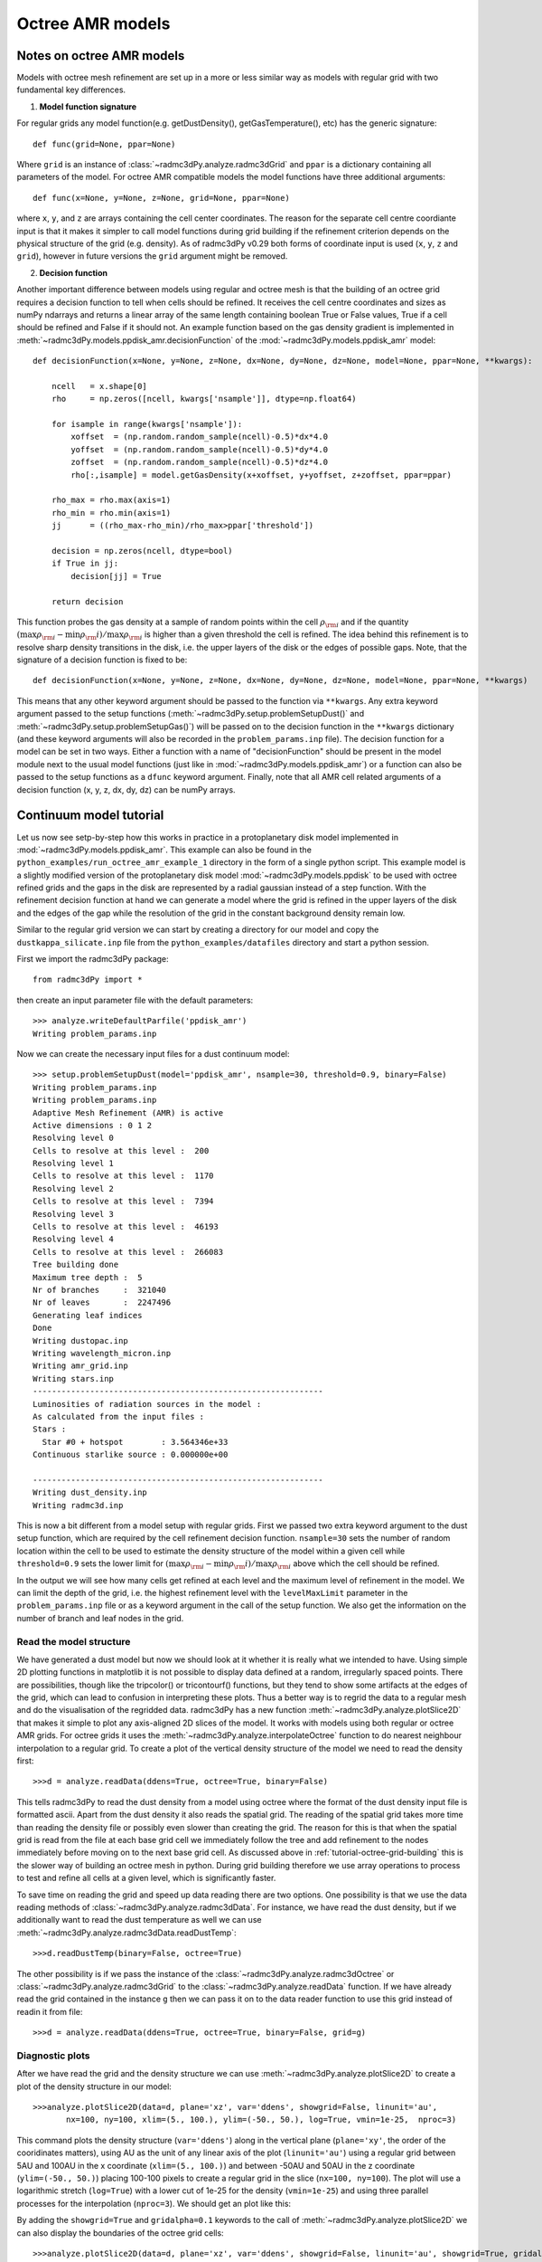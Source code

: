.. _tutorial-octree-model-setup:

*****************
Octree AMR models
*****************

.. _tutorial-octree-model-setup-octree-notes:

Notes on octree AMR models
==========================

Models with octree mesh refinement are set up in a more or less similar way as models with regular grid with two fundamental key differences. 

1. **Model function signature**

For regular grids any model function(e.g. getDustDensity(), getGasTemperature(), etc) has the generic signature::

    def func(grid=None, ppar=None)

Where ``grid`` is an instance of :class:`~radmc3dPy.analyze.radmc3dGrid` and ``ppar`` is a dictionary containing all parameters of the model. For octree AMR compatible
models the model functions have three additional arguments::

    def func(x=None, y=None, z=None, grid=None, ppar=None)

where ``x``, ``y``, and ``z`` are arrays containing the cell center coordinates. The reason for the separate cell centre coordiante input is that it makes it simpler
to call model functions during grid building if the refinement criterion depends on the physical structure of the grid (e.g. density). As of radmc3dPy v0.29 both forms of
coordinate input is used (``x``, ``y``, ``z`` and ``grid``), however in future versions the ``grid`` argument might be removed. 

2. **Decision function**

Another important difference between models using regular and octree mesh is that the building of an octree grid requires a decision function to tell when cells should
be refined. It receives the cell centre coordinates and sizes as numPy ndarrays and returns a linear array of the same length containing boolean True or False values, 
True if a cell should be refined and False if it should not. An example function based on the gas density gradient is implemented in 
:meth:`~radmc3dPy.models.ppdisk_amr.decisionFunction` of the :mod:`~radmc3dPy.models.ppdisk_amr` model::

    def decisionFunction(x=None, y=None, z=None, dx=None, dy=None, dz=None, model=None, ppar=None, **kwargs):
       
        ncell   = x.shape[0]
        rho     = np.zeros([ncell, kwargs['nsample']], dtype=np.float64)

        for isample in range(kwargs['nsample']):
            xoffset  = (np.random.random_sample(ncell)-0.5)*dx*4.0
            yoffset  = (np.random.random_sample(ncell)-0.5)*dy*4.0
            zoffset  = (np.random.random_sample(ncell)-0.5)*dz*4.0
            rho[:,isample] = model.getGasDensity(x+xoffset, y+yoffset, z+zoffset, ppar=ppar)
        
        rho_max = rho.max(axis=1)
        rho_min = rho.min(axis=1)
        jj      = ((rho_max-rho_min)/rho_max>ppar['threshold'])
        
        decision = np.zeros(ncell, dtype=bool)
        if True in jj:
            decision[jj] = True

        return decision

This function probes the gas density at a sample of random points within the cell 
:math:`\rho_{\rm i}` and if the quantity :math:`(\max{\rho_{\rm i}} - \min{\rho_\rm{i}})/\max{\rho_{\rm i}}` is higher than a given threshold the cell is refined. 
The idea behind this refinement is to resolve sharp density transitions in the disk, i.e. the upper layers of the disk or the edges of possible gaps.  
Note, that the signature of a decision function is fixed to be::

    def decisionFunction(x=None, y=None, z=None, dx=None, dy=None, dz=None, model=None, ppar=None, **kwargs)
    

This means that any other keyword argument should be passed to the function via ``**kwargs``. Any extra keyword argument passed to the setup functions 
(:meth:`~radmc3dPy.setup.problemSetupDust()` and :meth:`~radmc3dPy.setup.problemSetupGas()`) will be passed on to the decision function in the ``**kwargs``
dictionary (and these keyword arguments will also be recorded in the ``problem_params.inp`` file).
The decision function for a model can be set in two ways. Either a function with a name of "decisionFunction" should be present in the model module next to the 
usual model functions (just like in :mod:`~radmc3dPy.models.ppdisk_amr`)  or a function can also be passed to the setup functions 
as a ``dfunc`` keyword argument. Finally, note that all AMR cell related arguments of a decision function (x, y, z, dx, dy, dz) can be numPy arrays.

.. _tutorial-octree-model-setup-example-model-cont:

Continuum model tutorial
========================

Let us now see setp-by-step how this works in practice in a protoplanetary disk model implemented in :mod:`~radmc3dPy.models.ppdisk_amr`. 
This example can also be found in the ``python_examples/run_octree_amr_example_1`` directory in the form of a single python script.  
This example model is a slightly modified version of 
the protoplanetary disk model :mod:`~radmc3dPy.models.ppdisk` to be used with octree refined grids and the gaps in the disk are represented by a radial gaussian 
instead of a step function. With the refinement decision function at hand we can generate a model where the grid is refined in the upper layers of the disk and the
edges of the gap while the resolution of the grid in the constant background density remain low. 


Similar to the regular grid version we can start by creating a directory for our model and copy the ``dustkappa_silicate.inp`` file from the ``python_examples/datafiles`` 
directory and start a python session. 

First we import the radmc3dPy package::

    from radmc3dPy import *

then create an input parameter file with the default parameters::

    >>> analyze.writeDefaultParfile('ppdisk_amr')
    Writing problem_params.inp

Now we can create the necessary input files for a dust continuum model::

    >>> setup.problemSetupDust(model='ppdisk_amr', nsample=30, threshold=0.9, binary=False)
    Writing problem_params.inp
    Writing problem_params.inp
    Adaptive Mesh Refinement (AMR) is active
    Active dimensions : 0 1 2
    Resolving level 0
    Cells to resolve at this level :  200
    Resolving level 1
    Cells to resolve at this level :  1170
    Resolving level 2
    Cells to resolve at this level :  7394
    Resolving level 3
    Cells to resolve at this level :  46193
    Resolving level 4
    Cells to resolve at this level :  266083
    Tree building done
    Maximum tree depth :  5
    Nr of branches     :  321040
    Nr of leaves       :  2247496
    Generating leaf indices
    Done
    Writing dustopac.inp
    Writing wavelength_micron.inp
    Writing amr_grid.inp
    Writing stars.inp
    -------------------------------------------------------------
    Luminosities of radiation sources in the model :
    As calculated from the input files :
    Stars :
      Star #0 + hotspot        : 3.564346e+33
    Continuous starlike source : 0.000000e+00

    -------------------------------------------------------------
    Writing dust_density.inp
    Writing radmc3d.inp

This is now a bit different from a model setup with regular grids. First we passed two extra keyword argument to the dust setup function, which are
required by the cell refinement decision function. ``nsample=30`` sets the number of random location within the cell to be used to estimate the density
structure of the model within a given cell while ``threshold=0.9`` sets the lower limit for :math:`(\max{\rho_{\rm i}} - \min{\rho_\rm{i}})/\max{\rho_{\rm i}}`
above which the cell should be refined. 

In the output we will see how many cells get refined at each level and the maximum level of refinement in the model. We can limit the depth of the grid, i.e.
the highest refinement level with the ``levelMaxLimit`` parameter in the ``problem_params.inp`` file or as a keyword argument in the call of the setup function.
We also get the information on the number of branch and leaf nodes in the grid. 

.. _tutorial-octree-model-setup-example-model-cont-readmodel:

Read the model structure
------------------------
We have generated a dust model but now we should look at it whether it is really what we intended to have. Using simple 2D plotting functions in matplotlib it
is not possible to display data defined at a random, irregularly spaced points. There are possibilities, though like the tripcolor() or tricontourf() functions, 
but they tend to show some artifacts at the edges of the grid, which can lead to confusion in interpreting these plots. Thus a better way is to regrid the data to a regular mesh
and do the visualisation of the regridded data. radmc3dPy has a new function :meth:`~radmc3dPy.analyze.plotSlice2D` that makes it simple to plot any axis-aligned 
2D slices of the model. It works with models using both regular or octree AMR grids. For octree grids it uses the :meth:`~radmc3dPy.analyze.interpolateOctree` 
function to do nearest neighbour interpolation to a regular grid. To create a plot of the vertical density structure of the model we need to read the density
first::

    >>>d = analyze.readData(ddens=True, octree=True, binary=False)

This tells radmc3dPy to read the dust density from a model using octree where the format of the dust density input file is formatted ascii. Apart from the dust
density it also reads the spatial grid. The reading of the spatial grid takes more time than reading the density file or possibly even slower than creating the
grid. The reason for this is that when the spatial grid is read from the file at each base grid cell we immediately follow the tree and add refinement to the
nodes immediately before moving on to the next base grid cell. As discussed above in :ref:`tutorial-octree-grid-building` this is the slower way of building an
octree mesh in python. During grid building therefore we use array operations to process to test and refine all cells at a given level, which is significantly
faster.

To save time on reading the grid and speed up data reading there are two options. One possibility is that we use the data reading methods of 
:class:`~radmc3dPy.analyze.radmc3dData`. For instance, we have read the dust density, but if we additionally want to read the dust temperature as well we can use
:meth:`~radmc3dPy.analyze.radmc3dData.readDustTemp`::

    >>>d.readDustTemp(binary=False, octree=True)

The other possibility is if we pass the instance of the :class:`~radmc3dPy.analyze.radmc3dOctree` or :class:`~radmc3dPy.analyze.radmc3dGrid` to the 
:class:`~radmc3dPy.analyze.readData` function. If we have already read the grid contained in the instance ``g`` then we can pass it on to the data reader
function to use this grid instead of readin it from file:: 

    >>>d = analyze.readData(ddens=True, octree=True, binary=False, grid=g)

.. _tutorial-octree-model-setup-example-model-cont-diagnostic-plots:

Diagnostic plots
----------------
After we have read the grid and the density structure we can use :meth:`~radmc3dPy.analyze.plotSlice2D` to create a plot of the density structure in our model::



    >>>analyze.plotSlice2D(data=d, plane='xz', var='ddens', showgrid=False, linunit='au', 
           nx=100, ny=100, xlim=(5., 100.), ylim=(-50., 50.), log=True, vmin=1e-25,  nproc=3)

This command plots the density structure (``var='ddens'``) along in the vertical plane (``plane='xy'``, the order of the cooridinates matters), 
using AU as the unit of any linear axis of the plot (``linunit='au'``) using a regular grid between 5AU and 100AU in the x coordinate
(``xlim=(5., 100.)``) and between -50AU and 50AU in the z coordinate (``ylim=(-50., 50.)``) placing 100-100 pixels to create a regular
grid in the slice (``nx=100, ny=100``). The plot will use a logarithmic stretch (``log=True``) with a lower cut of 1e-25 for the density
(``vmin=1e-25``) and using three parallel processes for the interpolation (``nproc=3``). We should get an plot like this:

.. image:: screenshots/octree_disk_density_slice1.png
    :align: center

By adding the ``showgrid=True`` and ``gridalpha=0.1`` keywords to the call of :meth:`~radmc3dPy.analyze.plotSlice2D` we can also display
the boundaries of the octree grid cells::

 >>>analyze.plotSlice2D(data=d, plane='xz', var='ddens', showgrid=False, linunit='au', showgrid=True, gridalpha=0.1,
           nx=100, ny=100, xlim=(5., 100.), ylim=(-50., 50.), log=True, vmin=1e-25,  nproc=3)

which should result in a plot like this:

.. image:: screenshots/octree_disk_density_slice1_grid.png
    :align: center

IMPORTANT: Since the refinement decision function works in a stochastic way, i.e. the refinement depends on the gas density taken at random location within the
grid cells, the resulting grid structure may change slightly from one run to another. To prevent the change of the grid in consecutive runs, one can do two things.
First, use a fixed seed number for the random number generator in the decision function and second, increase the number of density sampling points (``nsample`` parameter).
Keep in mind, thought, that the higher the number of density sampling point, the slower the model setup will become. 

We can also plot a slice of the density structrue in the disk midplane, by setting ``plane='xy'``::
 
    >>>analyze.plotSlice2D(data=d, plane='xz', var='ddens', showgrid=False, linunit='au', showgrid=True, gridalpha=0.1,
           nx=100, ny=100, xlim=(5., 100.), ylim=(-50., 50.), log=True, vmin=1e-25,  nproc=3)

which should result in a plot like this:

.. image:: screenshots/octree_disk_density_slice2.png
    :align: center

Once we are convinced that the density structure of the model is what we expect it to be we can calculate the dust temperature::

    >>> import os
    >>> os.system('radmc3d mctherm')

and also calculate a continuum image at :math:`\lambda=1300\,\mu m`::

    >>> image.makeImage(npix=400, sizeau=250., incl=45., wav=1300.)

We can then read and display the image as::

    >>> im = image.readImage()
    >>> image.plotImage(im, au=True, log=True, maxlog=3, cmap=plt.cm.inferno)

resulting in an image like this

.. image:: screenshots/octree_disk_image_cont.png
    :align: center

.. _tutorial-octree-model-setup-example-model-line:

Line model tutorial
===================

Setting up a gas model is now really simple. Since we have already dealt with the creatin of the spatial grid we can call the gas setup 
function in the exact same way as in the case of a regular grid::

    >>> setup.problemSetupGas(model='ppdisk_amr', binary=False)

The molecular number density, gas velocity and microturbulent velocity fields are now created for the default molecule of carbon-monoxide.
To calculate observables, images or spectra, we need to copy the molecular data file ``molecule_co.inp`` (LAMBDA format) from the ``datafiles`` 
directory to the current model directory. Then we are ready to calculate a channel map of the J=3-2 transition at zero velocity::

    >>> image.makeImage(npix=400, sizeau=250., incl=45., iline=3, vkms=0.)

We can then display this image::

    >>> im = image.readImage()
    >>> image.plotImage(im, au=True, cmap=plt.cm.inferno)

We should then get an image like this:

.. image:: screenshots/octree_disk_image_CO.png
    :align: center





